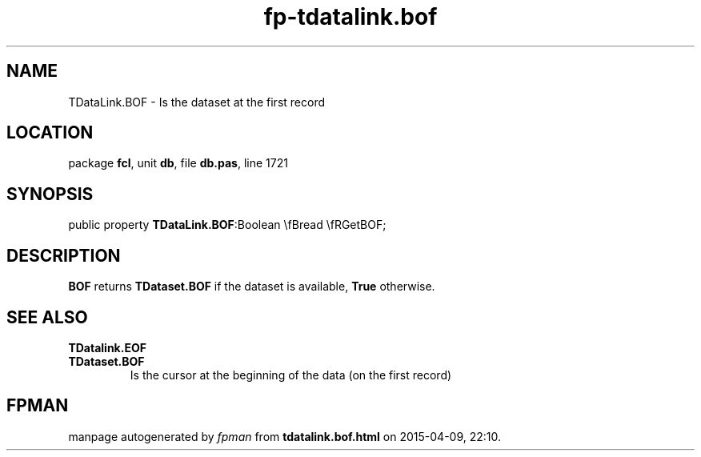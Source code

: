 .\" file autogenerated by fpman
.TH "fp-tdatalink.bof" 3 "2014-03-14" "fpman" "Free Pascal Programmer's Manual"
.SH NAME
TDataLink.BOF - Is the dataset at the first record
.SH LOCATION
package \fBfcl\fR, unit \fBdb\fR, file \fBdb.pas\fR, line 1721
.SH SYNOPSIS
public property  \fBTDataLink.BOF\fR:Boolean \\fBread \\fRGetBOF;
.SH DESCRIPTION
\fBBOF\fR returns \fBTDataset.BOF\fR if the dataset is available, \fBTrue\fR otherwise.


.SH SEE ALSO
.TP
.B TDatalink.EOF

.TP
.B TDataset.BOF
Is the cursor at the beginning of the data (on the first record)

.SH FPMAN
manpage autogenerated by \fIfpman\fR from \fBtdatalink.bof.html\fR on 2015-04-09, 22:10.

